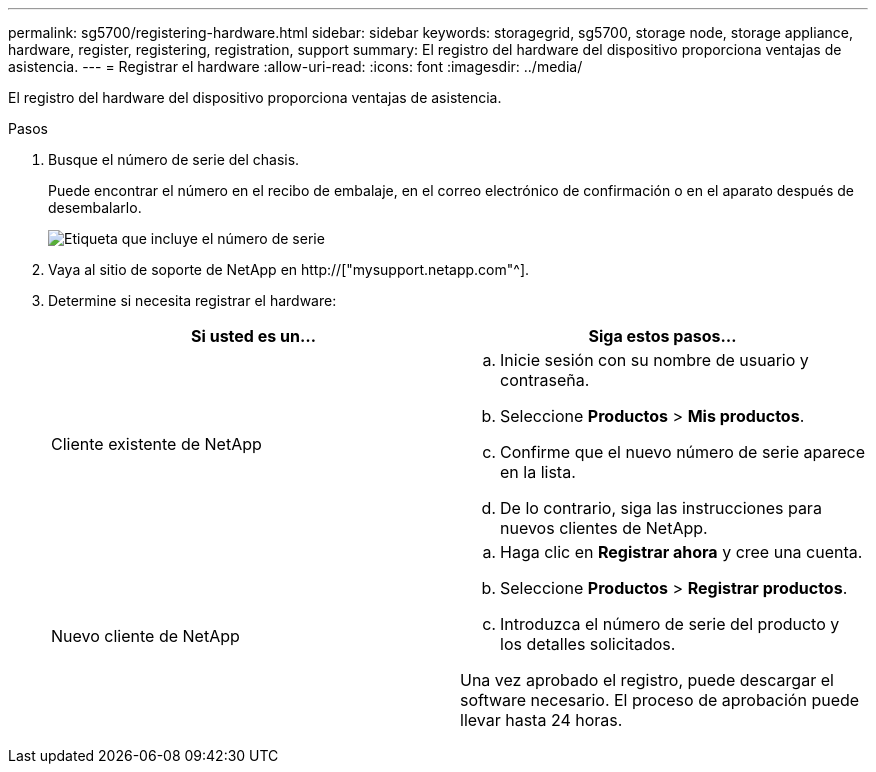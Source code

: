 ---
permalink: sg5700/registering-hardware.html 
sidebar: sidebar 
keywords: storagegrid, sg5700, storage node, storage appliance, hardware, register, registering, registration, support 
summary: El registro del hardware del dispositivo proporciona ventajas de asistencia. 
---
= Registrar el hardware
:allow-uri-read: 
:icons: font
:imagesdir: ../media/


[role="lead"]
El registro del hardware del dispositivo proporciona ventajas de asistencia.

.Pasos
. Busque el número de serie del chasis.
+
Puede encontrar el número en el recibo de embalaje, en el correo electrónico de confirmación o en el aparato después de desembalarlo.

+
image::../media/appliance_label.gif[Etiqueta que incluye el número de serie]

. Vaya al sitio de soporte de NetApp en http://["mysupport.netapp.com"^].
. Determine si necesita registrar el hardware:
+
|===
| Si usted es un... | Siga estos pasos... 


 a| 
Cliente existente de NetApp
 a| 
.. Inicie sesión con su nombre de usuario y contraseña.
.. Seleccione *Productos* > *Mis productos*.
.. Confirme que el nuevo número de serie aparece en la lista.
.. De lo contrario, siga las instrucciones para nuevos clientes de NetApp.




 a| 
Nuevo cliente de NetApp
 a| 
.. Haga clic en *Registrar ahora* y cree una cuenta.
.. Seleccione *Productos* > *Registrar productos*.
.. Introduzca el número de serie del producto y los detalles solicitados.


Una vez aprobado el registro, puede descargar el software necesario. El proceso de aprobación puede llevar hasta 24 horas.

|===

